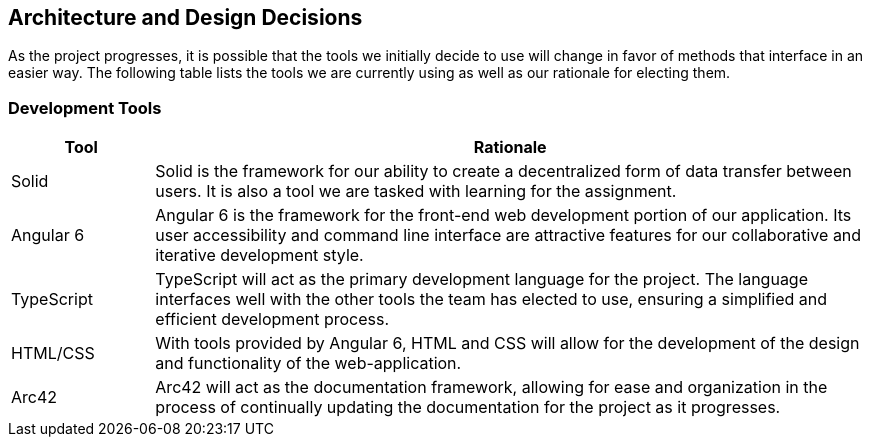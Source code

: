 [[section-design-decisions]]
== Architecture and Design Decisions


[role="arc42help"]
****
As the project progresses, it is possible that the tools we initially decide to use will change in favor of methods that interface in an easier way. The following table lists the tools we are currently using as well as our rationale for electing them.
****

=== Development Tools

[role="arc42help"]
****
[options="header",cols="1,5"]
|===
|Tool|Rationale
| Solid | Solid is the framework for our ability to create a decentralized form of data transfer between users. It is also a tool we are tasked with learning for the assignment. 
| Angular 6 | Angular 6 is the framework for the front-end web development portion of our application. Its user accessibility and command line interface are attractive features for our collaborative and iterative development style.
| TypeScript | TypeScript will act as the primary development language for the project. The language interfaces well with the other tools the team has elected to use, ensuring a simplified and efficient development process.
| HTML/CSS | With tools provided by Angular 6, HTML and CSS will allow for the development of the design and functionality of the web-application.
| Arc42 | Arc42 will act as the documentation framework, allowing for ease and organization in the process of continually updating the documentation for the project as it progresses.
|===
****
